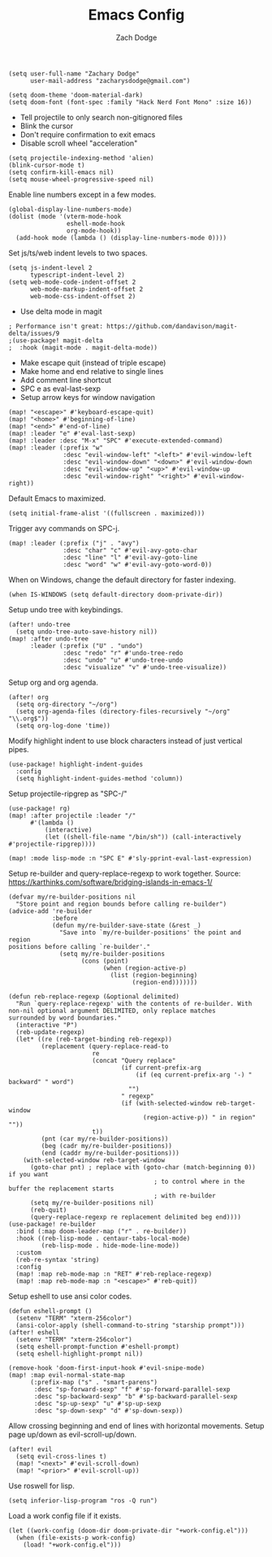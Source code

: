 #+TITLE: Emacs Config
#+AUTHOR: Zach Dodge

#+begin_src elisp
(setq user-full-name "Zachary Dodge"
      user-mail-address "zacharysdodge@gmail.com")
#+end_src

#+begin_src elisp
(setq doom-theme 'doom-material-dark)
(setq doom-font (font-spec :family "Hack Nerd Font Mono" :size 16))
#+end_src

- Tell projectile to only search non-gitignored files
- Blink the cursor
- Don't require confirmation to exit emacs
- Disable scroll wheel "acceleration"
#+begin_src elisp
(setq projectile-indexing-method 'alien)
(blink-cursor-mode t)
(setq confirm-kill-emacs nil)
(setq mouse-wheel-progressive-speed nil)
#+end_src

Enable line numbers except in a few modes.
#+begin_src elisp
(global-display-line-numbers-mode)
(dolist (mode '(vterm-mode-hook
                eshell-mode-hook
                org-mode-hook))
  (add-hook mode (lambda () (display-line-numbers-mode 0))))
#+end_src

Set js/ts/web indent levels to two spaces.
#+begin_src elisp
(setq js-indent-level 2
      typescript-indent-level 2)
(setq web-mode-code-indent-offset 2
      web-mode-markup-indent-offset 2
      web-mode-css-indent-offset 2)
#+end_src

- Use delta mode in magit
#+begin_src elisp
; Performance isn't great: https://github.com/dandavison/magit-delta/issues/9
;(use-package! magit-delta
;  :hook (magit-mode . magit-delta-mode))
#+end_src

- Make escape quit (instead of triple escape)
- Make home and end relative to single lines
- Add comment line shortcut
- SPC e as eval-last-sexp
- Setup arrow keys for window navigation
#+begin_src elisp
(map! "<escape>" #'keyboard-escape-quit)
(map! "<home>" #'beginning-of-line)
(map! "<end>" #'end-of-line)
(map! :leader "e" #'eval-last-sexp)
(map! :leader :desc "M-x" "SPC" #'execute-extended-command)
(map! :leader (:prefix "w"
               :desc "evil-window-left" "<left>" #'evil-window-left
               :desc "evil-window-down" "<down>" #'evil-window-down
               :desc "evil-window-up" "<up>" #'evil-window-up
               :desc "evil-window-right" "<right>" #'evil-window-right))
#+end_src

Default Emacs to maximized.
#+begin_src elisp
(setq initial-frame-alist '((fullscreen . maximized)))
#+end_src

Trigger avy commands on SPC-j.
#+begin_src elisp
(map! :leader (:prefix ("j" . "avy")
               :desc "char" "c" #'evil-avy-goto-char
               :desc "line" "l" #'evil-avy-goto-line
               :desc "word" "w" #'evil-avy-goto-word-0))
#+end_src

When on Windows, change the default directory for faster indexing.
#+begin_src elisp
(when IS-WINDOWS (setq default-directory doom-private-dir))
#+end_src

Setup undo tree with keybindings.
#+begin_src elisp
(after! undo-tree
  (setq undo-tree-auto-save-history nil))
(map! :after undo-tree
      :leader (:prefix ("U" . "undo")
               :desc "redo" "r" #'undo-tree-redo
               :desc "undo" "u" #'undo-tree-undo
               :desc "visualize" "v" #'undo-tree-visualize))
#+end_src

Setup org and org agenda.
#+begin_src elisp
(after! org
  (setq org-directory "~/org")
  (setq org-agenda-files (directory-files-recursively "~/org" "\\.org$"))
  (setq org-log-done 'time))
#+end_src

Modify highlight indent to use block characters instead of just vertical pipes.
#+begin_src elisp
(use-package! highlight-indent-guides
  :config
  (setq highlight-indent-guides-method 'column))
#+end_src

Setup projectile-ripgrep as "SPC-/"
#+begin_src elisp
(use-package! rg)
(map! :after projectile :leader "/"
      #'(lambda ()
          (interactive)
          (let ((shell-file-name "/bin/sh")) (call-interactively #'projectile-ripgrep))))
#+end_src

#+begin_src elisp
(map! :mode lisp-mode :n "SPC E" #'sly-pprint-eval-last-expression)
#+end_src

Setup re-builder and query-replace-regexp to work together.
Source: https://karthinks.com/software/bridging-islands-in-emacs-1/
#+begin_src elisp
(defvar my/re-builder-positions nil
  "Store point and region bounds before calling re-builder")
(advice-add 're-builder
            :before
            (defun my/re-builder-save-state (&rest _)
              "Save into `my/re-builder-positions' the point and region
positions before calling `re-builder'."
              (setq my/re-builder-positions
                    (cons (point)
                          (when (region-active-p)
                            (list (region-beginning)
                                  (region-end)))))))

(defun reb-replace-regexp (&optional delimited)
  "Run `query-replace-regexp' with the contents of re-builder. With
non-nil optional argument DELIMITED, only replace matches
surrounded by word boundaries."
  (interactive "P")
  (reb-update-regexp)
  (let* ((re (reb-target-binding reb-regexp))
         (replacement (query-replace-read-to
                       re
                       (concat "Query replace"
                               (if current-prefix-arg
                                   (if (eq current-prefix-arg '-) " backward" " word")
                                 "")
                               " regexp"
                               (if (with-selected-window reb-target-window
                                     (region-active-p)) " in region" ""))
                       t))
         (pnt (car my/re-builder-positions))
         (beg (cadr my/re-builder-positions))
         (end (caddr my/re-builder-positions)))
    (with-selected-window reb-target-window
      (goto-char pnt) ; replace with (goto-char (match-beginning 0)) if you want
                                        ; to control where in the buffer the replacement starts
                                        ; with re-builder
      (setq my/re-builder-positions nil)
      (reb-quit)
      (query-replace-regexp re replacement delimited beg end))))
(use-package! re-builder
  :bind (:map doom-leader-map ("r" . re-builder))
  :hook ((reb-lisp-mode . centaur-tabs-local-mode)
         (reb-lisp-mode . hide-mode-line-mode))
  :custom
  (reb-re-syntax 'string)
  :config
  (map! :map reb-mode-map :n "RET" #'reb-replace-regexp)
  (map! :map reb-mode-map :n "<escape>" #'reb-quit))
#+end_src

Setup eshell to use ansi color codes.
#+begin_src elisp
(defun eshell-prompt ()
  (setenv "TERM" "xterm-256color")
  (ansi-color-apply (shell-command-to-string "starship prompt")))
(after! eshell
  (setenv "TERM" "xterm-256color")
  (setq eshell-prompt-function #'eshell-prompt)
  (setq eshell-highlight-prompt nil))
#+end_src

#+begin_src elisp
(remove-hook 'doom-first-input-hook #'evil-snipe-mode)
(map! :map evil-normal-state-map
      (:prefix-map ("s" . "smart-parens")
       :desc "sp-forward-sexp" "f" #'sp-forward-parallel-sexp
       :desc "sp-backward-sexp" "b" #'sp-backward-parallel-sexp
       :desc "sp-up-sexp" "u" #'sp-up-sexp
       :desc "sp-down-sexp" "d" #'sp-down-sexp))
#+end_src

Allow crossing beginning and end of lines with horizontal movements.
Setup page up/down as evil-scroll-up/down.
#+begin_src elisp
(after! evil
  (setq evil-cross-lines t)
  (map! "<next>" #'evil-scroll-down)
  (map! "<prior>" #'evil-scroll-up))
#+end_src

Use roswell for lisp.
#+begin_src elisp
(setq inferior-lisp-program "ros -Q run")
#+end_src

Load a work config file if it exists.
#+begin_src elisp
(let ((work-config (doom-dir doom-private-dir "+work-config.el")))
  (when (file-exists-p work-config)
    (load! "+work-config.el")))
#+end_src
